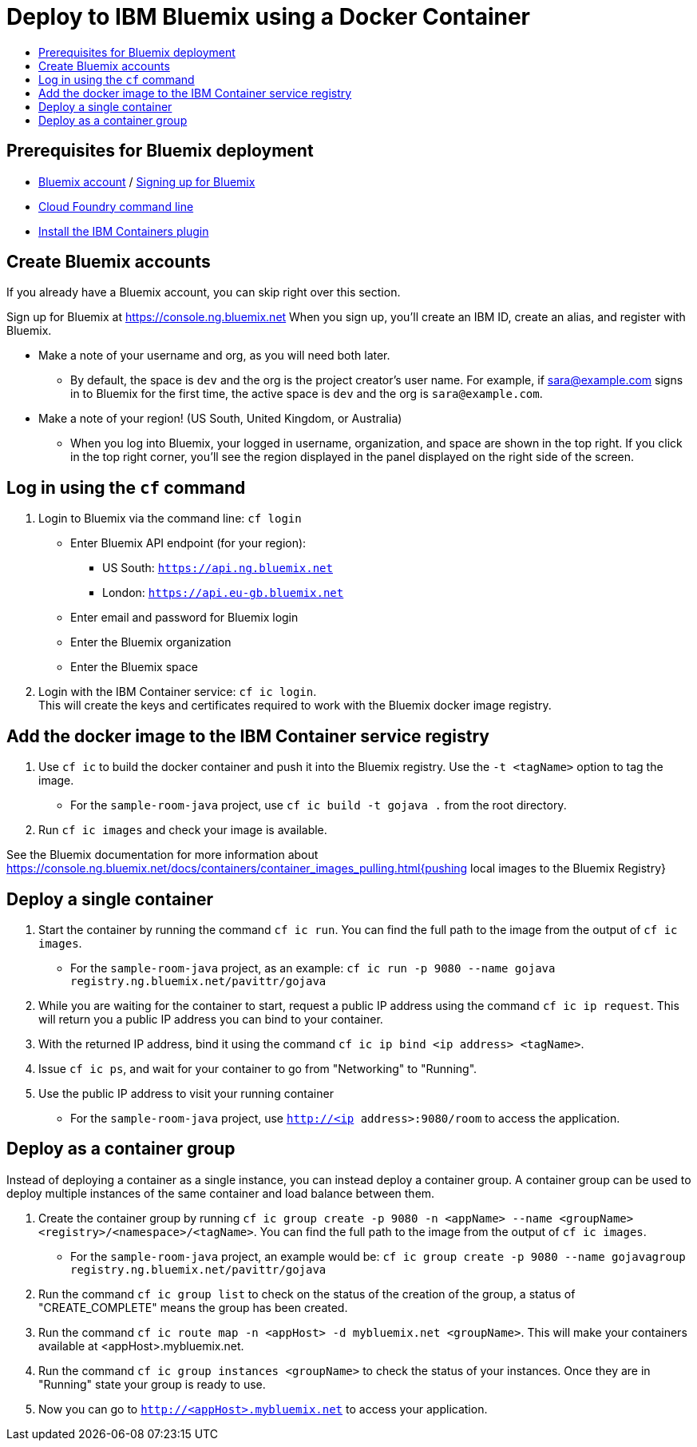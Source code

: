 = Deploy to IBM Bluemix using a Docker Container
:icons: font
:toc: preamble
:toc-title:
:toclevels: 2


{empty}

== Prerequisites for Bluemix deployment

- https://console.ng.bluemix.net[Bluemix account] / https://console.ng.bluemix.net/docs/admin/account.html[Signing up for Bluemix]
- https://docs.cloudfoundry.org/cf-cli/[Cloud Foundry command line]
- https://console.ng.bluemix.net/docs/containers/container_cli_cfic_install.html[Install the IBM Containers plugin]

== Create Bluemix accounts

If you already have a Bluemix account, you can skip right over this section.

Sign up for Bluemix at https://console.ng.bluemix.net
When you sign up, you'll create an IBM ID, create an alias, and
register with Bluemix.

* Make a note of your username and org, as you will need both later.
  - By default, the space is `dev` and the org is the project creator's user name.
    For example, if sara@example.com signs in to Bluemix for the first time,
    the active space is `dev` and the org is `sara@example.com`.

* Make a note of your region! (US South, United Kingdom, or Australia)
  - When you log into Bluemix, your logged in username, organization, and
    space are shown in the top right. If you click in the top right corner,
    you'll see the region displayed in the panel displayed on the right side
    of the screen.

== Log in using the `cf` command

1. Login to Bluemix via the command line: `cf login`
  - Enter Bluemix API endpoint (for your region):
    * US South: `https://api.ng.bluemix.net`
    * London: `https://api.eu-gb.bluemix.net`
  - Enter email and password for Bluemix login
  - Enter the Bluemix organization
  - Enter the Bluemix space

2. Login with the IBM Container service: `cf ic login`. +
   This will create the keys and certificates required to work with
   the Bluemix docker image registry.

== Add the docker image to the IBM Container service registry

1. Use `cf ic` to build the docker container and push it into the Bluemix registry. Use the `-t <tagName>` option to tag the image.
  - For the `sample-room-java` project, use `cf ic build -t gojava .` from the root directory.

2. Run `cf ic images` and check your image is available.

See the Bluemix documentation for more information about
https://console.ng.bluemix.net/docs/containers/container_images_pulling.html{pushing local images to the Bluemix Registry}

== Deploy a single container

3. Start the container by running the command `cf ic run`. You can find the full path to the image from the output of `cf ic images`.
  - For the `sample-room-java` project, as an example: `cf ic run -p 9080 --name gojava registry.ng.bluemix.net/pavittr/gojava`

4. While you are waiting for the container to start, request a public IP address using the command `cf ic ip request`.
   This will return you a public IP address you can bind to your container.

5. With the returned IP address, bind it using the command `cf ic ip bind <ip address> <tagName>`.

7. Issue `cf ic ps`, and wait for your container to go from "Networking" to "Running".

8. Use the public IP address to visit your running container
  - For the `sample-room-java` project, use `http://<ip address>:9080/room` to access the application.

== Deploy as a container group

Instead of deploying a container as a single instance, you can instead deploy a container group.
A container group can be used to deploy multiple instances of the same container and load balance between them.

3. Create the container group by running `cf ic group create -p 9080 -n <appName> --name <groupName> <registry>/<namespace>/<tagName>`.
You can find the full path to the image from the output of `cf ic images`.
  - For the `sample-room-java` project, an example would be:
  `cf ic group create -p 9080 --name gojavagroup registry.ng.bluemix.net/pavittr/gojava`

4. Run the command `cf ic group list` to check on the status of the creation of the group, a status of "CREATE_COMPLETE" means the group has been created.

5. Run the command `cf ic route map -n <appHost> -d mybluemix.net <groupName>`. This will make your containers available at <appHost>.mybluemix.net.

6. Run the command `cf ic group instances <groupName>` to check the status of your instances. Once they are in "Running" state your group is ready to use.

7. Now you can go to `http://<appHost>.mybluemix.net` to access your application.
